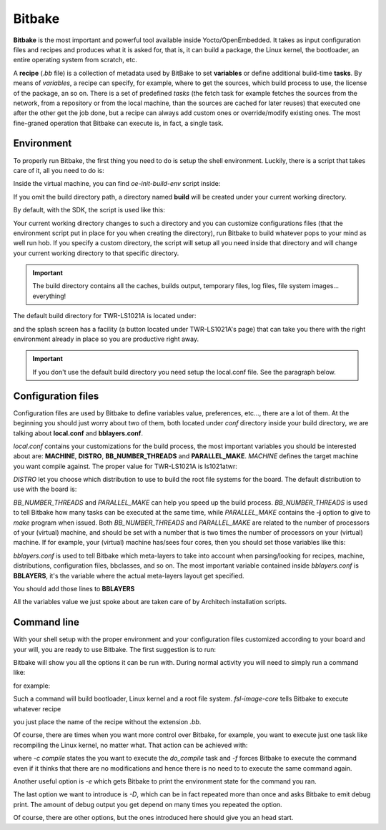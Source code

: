 
Bitbake
=======

**Bitbake** is the most important and powerful tool available inside Yocto/OpenEmbedded.
It takes as input configuration files and recipes and produces what it is asked for, that is,
it can build a package, the Linux kernel, the bootloader, an entire operating system from
scratch, etc.

A **recipe** (*.bb* file) is a collection of metadata used by BitBake to set **variables** or define
additional build-time **tasks**. By means of *variables*, a recipe can specify, for example,
where to get the sources, which build process to use, the license of the package, an so
on. There is a set of predefined *tasks* (the fetch task for example fetches the sources
from the network, from a repository or from the local machine, than the sources are cached
for later reuses) that executed one after the other get the job done, but a recipe can always
add custom ones or override/modify existing ones. The most fine-graned operation that Bitbake
can execute is, in fact, a single task.

Environment
-----------

To properly run Bitbake, the first thing you need to do is setup the shell environment.
Luckily, there is a script that takes care of it, all you need to do is:

.. raw:: html

 <div>
 <div><b class="admonition-host">&nbsp;&nbsp;Host&nbsp;&nbsp;</b>&nbsp;&nbsp;<a style="float: right;" href="javascript:select_text( 'bitbake_rst-host-121' );">select</a></div>
 <pre class="line-numbers pre-replacer" data-start="1"><code id="bitbake_rst-host-121" class="language-markup">source /path/to/oe-init-build-env /path/to/build/directory</code></pre>
 <script src="_static/prism.js"></script>
 <script src="_static/select_text.js"></script>
 </div>

Inside the virtual machine, you can find *oe-init-build-env* script inside:

.. raw:: html

 <div>
 <div><b class="admonition-host">&nbsp;&nbsp;Host&nbsp;&nbsp;</b>&nbsp;&nbsp;<a style="float: right;" href="javascript:select_text( 'bitbake_rst-host-122' );">select</a></div>
 <pre class="line-numbers pre-replacer" data-start="1"><code id="bitbake_rst-host-122" class="language-markup">/home/architech/architech_sdk/architech/ls1021atwr/yocto/poky</code></pre>
 <script src="_static/prism.js"></script>
 <script src="_static/select_text.js"></script>
 </div>

If you omit the build directory path, a directory named **build** will be created under your 
current working directory.

By default, with the SDK, the script is used like this:

.. raw:: html

 <div>
 <div><b class="admonition-host">&nbsp;&nbsp;Host&nbsp;&nbsp;</b>&nbsp;&nbsp;<a style="float: right;" href="javascript:select_text( 'bitbake_rst-host-123' );">select</a></div>
 <pre class="line-numbers pre-replacer" data-start="1"><code id="bitbake_rst-host-123" class="language-markup">source /home/architech/architech_sdk/architech/ls1021atwr/yocto/poky/oe-init-build-env</code></pre>
 <script src="_static/prism.js"></script>
 <script src="_static/select_text.js"></script>
 </div>

Your current working directory changes to such a directory and you can customize configurations
files (that the environment script put in place for you when creating the directory), run Bitbake
to build whatever pops to your mind as well run hob.
If you specify a custom directory, the script will setup all you need inside that directory
and will change your current working directory to that specific directory.

.. important::

 The build directory contains all the caches, builds output, temporary files, log files, file system images... everything!

The default build directory for TWR-LS1021A is located under:

.. raw:: html

 <div>
 <div><b class="admonition-host">&nbsp;&nbsp;Host&nbsp;&nbsp;</b>&nbsp;&nbsp;<a style="float: right;" href="javascript:select_text( 'bitbake_rst-host-124' );">select</a></div>
 <pre class="line-numbers pre-replacer" data-start="1"><code id="bitbake_rst-host-124" class="language-markup">/home/architech/architech_sdk/architech/ls1021atwr/yocto/build</code></pre>
 <script src="_static/prism.js"></script>
 <script src="_static/select_text.js"></script>
 </div>

and the splash screen has a facility (a button located under TWR-LS1021A's page) that can take you
there with the right environment already in place so you are productive right away.

.. important::

 | If you don't use the default build directory you need setup the local.conf file. See the paragraph below.

Configuration files
-------------------

Configuration files are used by Bitbake to define variables value, preferences, etc..., there are
a lot of them. At the beginning you should just worry about two of them, both located under *conf*
directory inside your build directory, we are talking about **local.conf** and **bblayers.conf**.

*local.conf* contains your customizations for the build process, the most important variables you
should be interested about are: **MACHINE**, **DISTRO**, **BB_NUMBER_THREADS** and **PARALLEL_MAKE**.
*MACHINE* defines the target machine you want compile against. The proper value for TWR-LS1021A is 
ls1021atwr:

.. raw:: html

 <div>
 <div><b class="admonition-host">&nbsp;&nbsp;Host&nbsp;&nbsp;</b>&nbsp;&nbsp;<a style="float: right;" href="javascript:select_text( 'bitbake_rst-host-125' );">select</a></div>
 <pre class="line-numbers pre-replacer" data-start="1"><code id="bitbake_rst-host-125" class="language-markup">MACHINE ??= "ls1021atwr"</code></pre>
 <script src="_static/prism.js"></script>
 <script src="_static/select_text.js"></script>
 </div>

*DISTRO* let you choose which distribution to use to build the root file systems for the board. The
default distribution to use with the board is:

.. raw:: html

 <div>
 <div><b class="admonition-host">&nbsp;&nbsp;Host&nbsp;&nbsp;</b>&nbsp;&nbsp;<a style="float: right;" href="javascript:select_text( 'bitbake_rst-host-126' );">select</a></div>
 <pre class="line-numbers pre-replacer" data-start="1"><code id="bitbake_rst-host-126" class="language-markup">DISTRO ?= "poky"</code></pre>
 <script src="_static/prism.js"></script>
 <script src="_static/select_text.js"></script>
 </div>

*BB_NUMBER_THREADS* and *PARALLEL_MAKE* can help you speed up the build process. *BB_NUMBER_THREADS*
is used to tell Bitbake how many tasks can be executed at the same time, while *PARALLEL_MAKE* contains
the **-j** option to give to *make* program when issued. Both *BB_NUMBER_THREADS* and *PARALLEL_MAKE*
are related to the number of processors of your (virtual) machine, and should be set with a number
that is two times the number of processors on your (virtual) machine. If for example, your (virtual)
machine has/sees four cores, then you should set those variables like this:

.. raw:: html

 <div>
 <div><b class="admonition-host">&nbsp;&nbsp;Host&nbsp;&nbsp;</b>&nbsp;&nbsp;<a style="float: right;" href="javascript:select_text( 'bitbake_rst-host-127' );">select</a></div>
 <pre class="line-numbers pre-replacer" data-start="1"><code id="bitbake_rst-host-127" class="language-markup">BB_NUMBER_THREADS ?= "8"
 PARALLEL_MAKE ?= "-j 8"</code></pre>
 <script src="_static/prism.js"></script>
 <script src="_static/select_text.js"></script>
 </div>

*bblayers.conf* is used to tell Bitbake which meta-layers to take into account when parsing/looking for
recipes, machine, distributions, configuration files, bbclasses, and so on. The most  important variable contained inside *bblayers.conf* is **BBLAYERS**, it's the variable where the actual meta-layers layout get specified.

.. raw:: html

 <div>
 <div><b class="admonition-host">&nbsp;&nbsp;Host&nbsp;&nbsp;</b>&nbsp;&nbsp;<a style="float: right;" href="javascript:select_text( 'bitbake_rst-host-128' );">select</a></div>
 <pre class="line-numbers pre-replacer" data-start="1"><code id="bitbake_rst-host-128" class="language-markup">BBLAYERS ?= " \
   /home/architech/architech_sdk/architech/ls1021atwr/yocto/poky/meta \
   /home/architech/architech_sdk/architech/ls1021atwr/yocto/poky/meta-yocto \
   /home/architech/architech_sdk/architech/ls1021atwr/yocto/poky/meta-yocto-bsp \
 "</code></pre>
 <script src="_static/prism.js"></script>
 <script src="_static/select_text.js"></script>
 </div>

You should add those lines to **BBLAYERS**

.. raw:: html

 <div>
 <div><b class="admonition-host">&nbsp;&nbsp;Host&nbsp;&nbsp;</b>&nbsp;&nbsp;<a style="float: right;" href="javascript:select_text( 'bitbake_rst-host-129' );">select</a></div>
 <pre class="line-numbers pre-replacer" data-start="1"><code id="bitbake_rst-host-129" class="language-markup">/home/architech/architech_sdk/architech/ls1021atwr/yocto/meta-fsl-arm \
 /home/architech/architech_sdk/architech/ls1021atwr/yocto/meta-fsl-networking \
 /home/architech/architech_sdk/architech/ls1021atwr/yocto/meta-fsl-toolchain \
 /home/architech/architech_sdk/architech/ls1021atwr/yocto/meta-virtualization \
 /home/architech/architech_sdk/architech/ls1021atwr/yocto/meta-oe/meta-oe \
 /home/architech/architech_sdk/architech/ls1021atwr/yocto/meta-oe/meta-networking \
 /home/architech/architech_sdk/architech/ls1021atwr/yocto/meta-oe/meta-perl \
 /home/architech/architech_sdk/architech/ls1021atwr/yocto/meta-oe/toolchain-layer \
 /home/architech/architech_sdk/architech/ls1021atwr/yocto/meta-java \
 /home/architech/architech_sdk/architech/ls1021atwr/yocto/meta-linaro/meta-linaro-toolchain \
 /home/architech/architech_sdk/architech/ls1021atwr/yocto/meta-security \</code></pre>
 <script src="_static/prism.js"></script>
 <script src="_static/select_text.js"></script>
 </div>


All the variables value we just spoke about are taken care of by Architech installation scripts.

Command line
------------

With your shell setup with the proper environment and your configuration files customized according to your
board and your will, you are ready to use Bitbake.
The first suggestion is to run:

.. raw:: html

 <div>
 <div><b class="admonition-host">&nbsp;&nbsp;Host&nbsp;&nbsp;</b>&nbsp;&nbsp;<a style="float: right;" href="javascript:select_text( 'bitbake_rst-host-1210' );">select</a></div>
 <pre class="line-numbers pre-replacer" data-start="1"><code id="bitbake_rst-host-1210" class="language-markup">bitbake -h</code></pre>
 <script src="_static/prism.js"></script>
 <script src="_static/select_text.js"></script>
 </div>

Bitbake will show you all the options it can be run with.
During normal activity you will need to simply run a command like:

.. raw:: html

 <div>
 <div><b class="admonition-host">&nbsp;&nbsp;Host&nbsp;&nbsp;</b>&nbsp;&nbsp;<a style="float: right;" href="javascript:select_text( 'bitbake_rst-host-1211' );">select</a></div>
 <pre class="line-numbers pre-replacer" data-start="1"><code id="bitbake_rst-host-1211" class="language-markup">bitbake &lt;recipe name&gt;</code></pre>
 <script src="_static/prism.js"></script>
 <script src="_static/select_text.js"></script>
 </div>

for example:

.. raw:: html

 <div>
 <div><b class="admonition-host">&nbsp;&nbsp;Host&nbsp;&nbsp;</b>&nbsp;&nbsp;<a style="float: right;" href="javascript:select_text( 'bitbake_rst-host-1212' );">select</a></div>
 <pre class="line-numbers pre-replacer" data-start="1"><code id="bitbake_rst-host-1212" class="language-markup">bitbake fsl-image-core</code></pre>
 <script src="_static/prism.js"></script>
 <script src="_static/select_text.js"></script>
 </div>

Such a command will build bootloader, Linux kernel and a root file system.
*fsl-image-core* tells Bitbake to execute whatever recipe

.. raw:: html

 <div>
 <div><b class="admonition-host">&nbsp;&nbsp;Host&nbsp;&nbsp;</b>&nbsp;&nbsp;<a style="float: right;" href="javascript:select_text( 'bitbake_rst-host-1213' );">select</a></div>
 <pre class="line-numbers pre-replacer" data-start="1"><code id="bitbake_rst-host-1213" class="language-markup">/home/architech/architech_sdk/architech/ls1021atwr/yocto/poky/meta/recipes-extended/images/fsl-image-core.bb</code></pre>
 <script src="_static/prism.js"></script>
 <script src="_static/select_text.js"></script>
 </div>

you just place the name of the recipe without the extension *.bb*.

Of course, there are times when you want more control over Bitbake, for example, you want to execute just one task
like recompiling the Linux kernel, no matter what. That action can be achieved with:

.. raw:: html

 <div>
 <div><b class="admonition-host">&nbsp;&nbsp;Host&nbsp;&nbsp;</b>&nbsp;&nbsp;<a style="float: right;" href="javascript:select_text( 'bitbake_rst-host-1214' );">select</a></div>
 <pre class="line-numbers pre-replacer" data-start="1"><code id="bitbake_rst-host-1214" class="language-markup">bitbake -c compile -f virtual/kernel</code></pre>
 <script src="_static/prism.js"></script>
 <script src="_static/select_text.js"></script>
 </div>

where *-c compile* states the you want to execute the *do_compile* task and *-f* forces Bitbake
to execute the command even if it thinks that there are no modifications and hence there is no need to 
to execute the same command again.

Another useful option is *-e* which gets Bitbake to print the environment state for the command you ran.

The last option we want to introduce is *-D*, which can be in fact repeated more than once and asks Bitbake
to emit debug print. The amount of debug output you get depend on many times you repeated the option.

Of course, there are other options, but the ones introduced here should give you an head start.